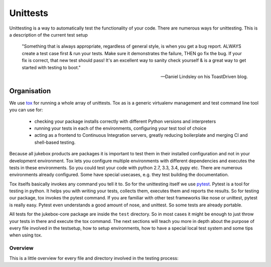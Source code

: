 .. _unittests:

=========
Unittests
=========

Unittesting is a way to automatically test the functionality of your code.
There are numerous ways for unittesting. This is a description of the current test setup

  "Something that is always appropriate, regardless of general style, is when you get a bug report. ALWAYS create a test case first & run your tests. Make sure it demonstrates the failure, THEN go fix the bug. If your fix is correct, that new test should pass! It's an excellent way to sanity check yourself & is a great way to get started with testing to boot."

  -- Daniel Lindsley on his ToastDriven blog.

Organisation
------------

We use `tox <https://pypi.python.org/pypi/tox>`_ for running a whole array of unittests.
Tox as is a generic virtualenv management and test command line tool you can use for:

    - checking your package installs correctly with different Python versions and interpreters
    - running your tests in each of the environments, configuring your test tool of choice
    - acting as a frontend to Continuous Integration servers, greatly reducing boilerplate and merging CI and shell-based testing.

Because all jukebox products are packages it is important to test them in their installed configuration and not in your development environment.
Tox lets you configure multiple environments with different dependencies and executes the tests in these environments. So you could test your code
with python 2.7, 3.3, 3.4, pypy etc. There are numerous environments already configured. Some have special usecases, e.g. they test building the documentation.

Tox itselfs basically invokes any command you tell it to. So for the unittesting itself we use `pytest <http://pytest.org/latest/>`_.
Pytest is a tool for testing in python. It helps you with writing your tests, collects them, executes them and reports the results.
So for testing our package, tox invokes the pytest command.
If you are familiar with other test frameworks like nose or unittest, pytest is really easy. Pytest even understands a good amount of nose,
and unittest. So some tests are already portable.

All tests for the jukebox-core package are inside the ``test`` directory. So in most cases it might be enough to just throw your tests in there and
execute the tox command. The next sections will teach you more in depth about the purpose of every file involved in the testsetup, how to
setup environments, how to have a special local test system and some tips when using tox.


--------
Overview
--------

This is a little overview for every file and directory involved in the testing process:
